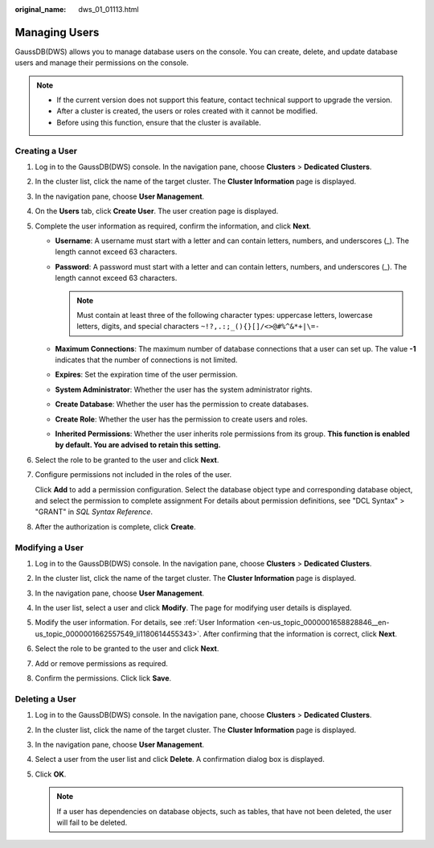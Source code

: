 :original_name: dws_01_01113.html

.. _dws_01_01113:

Managing Users
==============

GaussDB(DWS) allows you to manage database users on the console. You can create, delete, and update database users and manage their permissions on the console.

.. note::

   -  If the current version does not support this feature, contact technical support to upgrade the version.

   -  After a cluster is created, the users or roles created with it cannot be modified.
   -  Before using this function, ensure that the cluster is available.

Creating a User
---------------

#. Log in to the GaussDB(DWS) console. In the navigation pane, choose **Clusters** > **Dedicated Clusters**.

#. In the cluster list, click the name of the target cluster. The **Cluster Information** page is displayed.

#. In the navigation pane, choose **User Management**.

#. On the **Users** tab, click **Create User**. The user creation page is displayed.

   |image1|

#. .. _en-us_topic_0000001658828846__en-us_topic_0000001662557549_li1180614455343:

   Complete the user information as required, confirm the information, and click **Next**.

   -  **Username**: A username must start with a letter and can contain letters, numbers, and underscores (_). The length cannot exceed 63 characters.
   -  **Password**: A password must start with a letter and can contain letters, numbers, and underscores (_). The length cannot exceed 63 characters.

      .. note::

         Must contain at least three of the following character types: uppercase letters, lowercase letters, digits, and special characters ``~!?,.:;_(){}[]/<>@#%^&*+|\=-``

   -  **Maximum Connections**: The maximum number of database connections that a user can set up. The value **-1** indicates that the number of connections is not limited.
   -  **Expires**: Set the expiration time of the user permission.
   -  **System Administrator**: Whether the user has the system administrator rights.
   -  **Create Database**: Whether the user has the permission to create databases.
   -  **Create Role**: Whether the user has the permission to create users and roles.
   -  **Inherited Permissions**: Whether the user inherits role permissions from its group. **This function is enabled by default. You are advised to retain this setting.**

#. Select the role to be granted to the user and click **Next**.

#. Configure permissions not included in the roles of the user.

   Click **Add** to add a permission configuration. Select the database object type and corresponding database object, and select the permission to complete assignment For details about permission definitions, see "DCL Syntax" > "GRANT" in *SQL Syntax Reference*.

   |image2|

#. After the authorization is complete, click **Create**.

Modifying a User
----------------

#. Log in to the GaussDB(DWS) console. In the navigation pane, choose **Clusters** > **Dedicated Clusters**.

#. In the cluster list, click the name of the target cluster. The **Cluster Information** page is displayed.

#. In the navigation pane, choose **User Management**.

#. In the user list, select a user and click **Modify**. The page for modifying user details is displayed.

#. Modify the user information. For details, see :ref:`User Information <en-us_topic_0000001658828846__en-us_topic_0000001662557549_li1180614455343>`. After confirming that the information is correct, click **Next**.

   |image3|

#. Select the role to be granted to the user and click **Next**.

#. Add or remove permissions as required.

   |image4|

#. Confirm the permissions. Click lick **Save**.

Deleting a User
---------------

#. Log in to the GaussDB(DWS) console. In the navigation pane, choose **Clusters** > **Dedicated Clusters**.
#. In the cluster list, click the name of the target cluster. The **Cluster Information** page is displayed.
#. In the navigation pane, choose **User Management**.
#. Select a user from the user list and click **Delete**. A confirmation dialog box is displayed.
#. Click **OK**.

   .. note::

      If a user has dependencies on database objects, such as tables, that have not been deleted, the user will fail to be deleted.

.. |image1| image:: /_static/images/en-us_image_0000001759579345.png
.. |image2| image:: /_static/images/en-us_image_0000001759419497.png
.. |image3| image:: /_static/images/en-us_image_0000001835402214.png
.. |image4| image:: /_static/images/en-us_image_0000001759579393.png
